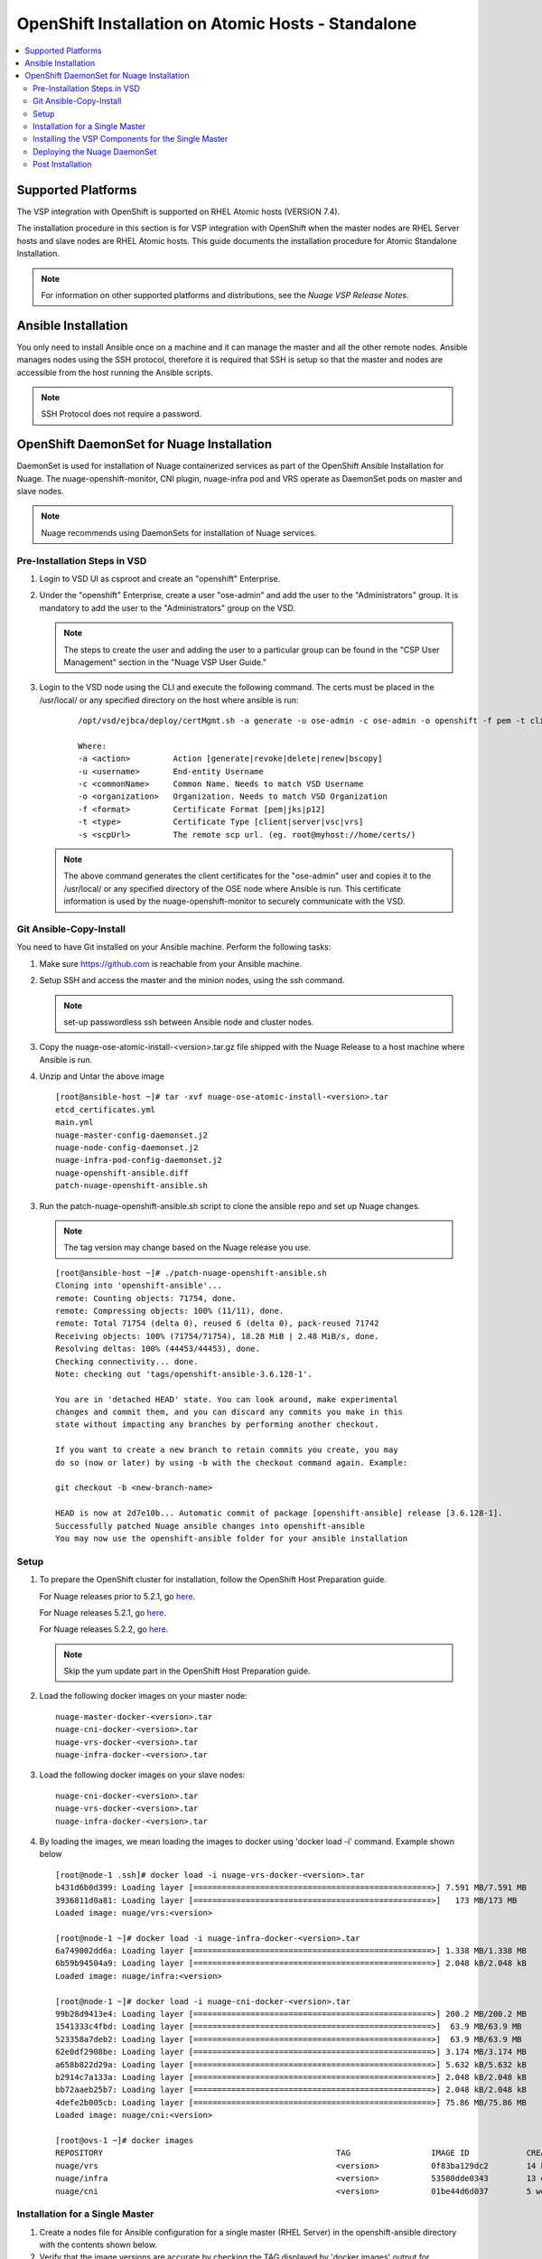 
=======================================
OpenShift Installation on Atomic Hosts - Standalone
=======================================

.. contents::
   :local:
   :depth: 3
   

Supported Platforms
====================

The VSP integration with OpenShift is supported on RHEL Atomic hosts (VERSION 7.4).

The installation procedure in this section is for VSP integration with OpenShift when the master nodes are RHEL Server hosts and slave nodes are RHEL Atomic hosts. This guide documents the installation procedure for Atomic Standalone Installation.

.. Note:: For information on other supported platforms and distributions, see the *Nuage VSP Release Notes*.


Ansible Installation
==========================

You only need to install Ansible once on a machine and it can manage the master and all the other remote nodes. Ansible manages nodes using the SSH protocol, therefore it is required that SSH is setup so that the master and nodes are accessible from the host running the Ansible scripts.

.. Note:: SSH Protocol does not require a password.

OpenShift DaemonSet for Nuage Installation
===========================================

DaemonSet is used for installation of Nuage containerized services as part of the OpenShift Ansible Installation for Nuage. The nuage-openshift-monitor, CNI plugin, nuage-infra pod and VRS operate as DaemonSet pods on master and slave nodes.

.. Note:: Nuage recommends using DaemonSets for installation of Nuage services.

Pre-Installation Steps in VSD
-----------------------------
1. Login to VSD UI as csproot and create an  "openshift" Enterprise.

2. Under the "openshift" Enterprise, create a user "ose-admin" and add the user to the "Administrators" group. It is mandatory to add the user to the "Administrators" group on the VSD.

   .. Note:: The steps to create the user and adding the user to a particular group can be found in the "CSP User Management" section in the "Nuage VSP User Guide."

3. Login to the VSD node using the CLI and execute the following command. The certs must be placed in the /usr/local/ or any specified directory on the host where ansible is run:

    ::

         /opt/vsd/ejbca/deploy/certMgmt.sh -a generate -u ose-admin -c ose-admin -o openshift -f pem -t client -s root@<ose-ansible-IP>:/usr/local/

         Where:
         -a <action>         Action [generate|revoke|delete|renew|bscopy]
         -u <username>       End-entity Username
         -c <commonName>     Common Name. Needs to match VSD Username
         -o <organization>   Organization. Needs to match VSD Organization
         -f <format>         Certificate Format [pem|jks|p12]
         -t <type>           Certificate Type [client|server|vsc|vrs]
         -s <scpUrl>         The remote scp url. (eg. root@myhost://home/certs/)


   .. Note:: The above command generates the client certificates for the "ose-admin" user and copies it to the /usr/local/ or any specified directory of the OSE node where Ansible is run. This certificate information is used by the nuage-openshift-monitor to securely communicate with the VSD.

Git Ansible-Copy-Install
------------------------

You need to have Git installed on your Ansible machine. Perform the following tasks:

1. Make sure https://github.com is reachable from your Ansible machine.

2. Setup SSH and access the master and the minion nodes, using the ssh command.

   .. Note:: set-up passwordless ssh between Ansible node and cluster nodes.

3. Copy the nuage-ose-atomic-install-<version>.tar.gz file shipped with the Nuage Release to a host machine where Ansible is run.

4. Unzip and Untar the above image

  ::
      
       [root@ansible-host ~]# tar -xvf nuage-ose-atomic-install-<version>.tar 
       etcd_certificates.yml
       main.yml
       nuage-master-config-daemonset.j2
       nuage-node-config-daemonset.j2
       nuage-infra-pod-config-daemonset.j2
       nuage-openshift-ansible.diff
       patch-nuage-openshift-ansible.sh

   
3. Run the patch-nuage-openshift-ansible.sh script to clone the ansible repo and set up Nuage changes.

   .. Note:: The tag version may change based on the Nuage release you use.
   
   ::
   
       [root@ansible-host ~]# ./patch-nuage-openshift-ansible.sh 
       Cloning into 'openshift-ansible'...
       remote: Counting objects: 71754, done.
       remote: Compressing objects: 100% (11/11), done.
       remote: Total 71754 (delta 0), reused 6 (delta 0), pack-reused 71742
       Receiving objects: 100% (71754/71754), 18.28 MiB | 2.48 MiB/s, done.
       Resolving deltas: 100% (44453/44453), done.
       Checking connectivity... done.
       Note: checking out 'tags/openshift-ansible-3.6.128-1'.

       You are in 'detached HEAD' state. You can look around, make experimental
       changes and commit them, and you can discard any commits you make in this
       state without impacting any branches by performing another checkout.

       If you want to create a new branch to retain commits you create, you may
       do so (now or later) by using -b with the checkout command again. Example:

       git checkout -b <new-branch-name>

       HEAD is now at 2d7e10b... Automatic commit of package [openshift-ansible] release [3.6.128-1].
       Successfully patched Nuage ansible changes into openshift-ansible
       You may now use the openshift-ansible folder for your ansible installation
      

Setup
----------

1. To prepare the OpenShift cluster for installation, follow the OpenShift Host Preparation guide.
   
   For Nuage releases prior to 5.2.1, go `here <https://docs.openshift.com/container-platform/3.5/install_config/install/host_preparation.html/>`_.
   
   For Nuage releases 5.2.1, go `here <https://docs.openshift.com/container-platform/3.6/install_config/install/host_preparation.html/>`_. 
   
   For Nuage releases 5.2.2, go `here <https://docs.openshift.com/container-platform/3.7/install_config/install/host_preparation.html/>`_. 
      
   .. Note:: Skip the yum update part in the OpenShift Host Preparation guide.

2. Load the following docker images on your master node:

   ::
   
       nuage-master-docker-<version>.tar
       nuage-cni-docker-<version>.tar
       nuage-vrs-docker-<version>.tar
       nuage-infra-docker-<version>.tar

3. Load the following docker images on your slave nodes:

   ::
   
       nuage-cni-docker-<version>.tar
       nuage-vrs-docker-<version>.tar
       nuage-infra-docker-<version>.tar

4. By loading the images, we mean loading the images to docker using 'docker load -i' command. Example shown below

   ::
   
      [root@node-1 .ssh]# docker load -i nuage-vrs-docker-<version>.tar 
      b431d6b0d399: Loading layer [==================================================>] 7.591 MB/7.591 MB
      3936811d0a81: Loading layer [==================================================>]   173 MB/173 MB
      Loaded image: nuage/vrs:<version>

      [root@node-1 ~]# docker load -i nuage-infra-docker-<version>.tar 
      6a749002dd6a: Loading layer [==================================================>] 1.338 MB/1.338 MB
      6b59b94504a9: Loading layer [==================================================>] 2.048 kB/2.048 kB
      Loaded image: nuage/infra:<version>

      [root@node-1 ~]# docker load -i nuage-cni-docker-<version>.tar
      99b28d9413e4: Loading layer [==================================================>] 200.2 MB/200.2 MB
      1541333c4fbd: Loading layer [==================================================>]  63.9 MB/63.9 MB
      523358a7deb2: Loading layer [==================================================>]  63.9 MB/63.9 MB
      62e0df2908be: Loading layer [==================================================>] 3.174 MB/3.174 MB
      a658b822d29a: Loading layer [==================================================>] 5.632 kB/5.632 kB
      b2914c7a133a: Loading layer [==================================================>] 2.048 kB/2.048 kB
      bb72aaeb25b7: Loading layer [==================================================>] 2.048 kB/2.048 kB
      4defe2b005cb: Loading layer [==================================================>] 75.86 MB/75.86 MB
      Loaded image: nuage/cni:<version>

      [root@ovs-1 ~]# docker images
      REPOSITORY                                                 TAG                 IMAGE ID            CREATED             SIZE
      nuage/vrs                                                  <version>           0f83ba129dc2        14 hours ago        505.8 MB
      nuage/infra                                                <version>           53580dde0343        13 days ago         1.13 MB
      nuage/cni                                                  <version>           01be44d6d037        5 weeks ago         399.1 MB
         

Installation for a Single Master
-----------------------------------

1. Create a nodes file for Ansible configuration for a single master (RHEL Server) in the openshift-ansible directory with the contents shown below.

2. Verify that the image versions are accurate by checking the TAG displayed by 'docker images' output for successful deployment of Nuage daemonsets: 

  .. Note:: The following nodes file is provided as a sample. Please update the values with your actual deployment. The below nodes file deploys OpenShift version 3.7.9. To deploy OpenShift version 3.6, use 'openshift_pkg_version=-3.6.173.0.5' or to deploy OpenShift version 3.5, use 'openshift_pkg_version=-3.5.5.5'
  
::

    # Create an OSEv3 group that contains the masters and nodes groups
    [OSEv3:children]
    masters
    nodes
    etcd 
    
    # Set variables common for all OSEv3 hosts
    [OSEv3:vars]
    # SSH user, this user should allow ssh based auth without requiring a password
    ansible_ssh_user=root
    openshift_enable_service_catalog=false
    openshift_master_portal_net=172.30.0.0/16
    osm_cluster_network_cidr=70.70.0.0/16
    deployment_type=openshift-enterprise
    osm_host_subnet_length=10
    openshift_pkg_version=-3.7.9
    slave_base_host_type=is_atomic
    openshift_disable_check=disk_availability,memory_availability,package_version,docker_storage,docker_image_availability
    
    # If ansible_ssh_user is not root, ansible_sudo must be set to true
    #ansible_sudo=true 
    
    openshift_deployment_type=openshift-enterprise
    
    # Nuage specific parameters
    openshift_use_openshift_sdn=False
    openshift_use_nuage=True
    openshift.common._use_nuage=True
    os_sdn_network_plugin_name=cni
    vsd_api_url=https://<VSD-IP/VSD-Hostname>:7443
    vsp_version=v5_0
    
    # The below versions should match the TAG version in the output of 'docker images' on the nodes. See point 2 above
    # Example: nuage_monitor_image_version=5.2.2-70
    nuage_monitor_image_version=<version>
    nuage_vrs_image_version=<version>
    nuage_cni_image_version=<version>
    nuage_infra_image_version=<version>
    
    enterprise=openshift
    domain=openshift
    vsc_active_ip=10.100.100.101
    vsc_standby_ip=10.100.100.102
    uplink_interface=eth0
    nuage_openshift_monitor_log_dir=/var/log/nuage-openshift-monitor
    nuage_interface_mtu=1500
    # master_base_host_type => 'is_rhel_server' if RHEL server node or 'is_atomic' if RHEL atomic node
    # slave_base_host_type => 'is_rhel_server' if RHEL server node or 'is_atomic' if RHEL atomic node
    master_base_host_type=is_rhel_server
    slave_base_host_type=is_atomic
    # auto scale subnets feature
    # 0 => disabled(default)
    # 1 => enabled
    auto_scale_subnets=0
        
    # VSD user in the admin group
    vsd_user=ose-admin
    # Complete local host path to the VSD user certificate file
    vsd_user_cert_file=/usr/local/ose-admin.pem
    # Complete local host path to the VSD user key file
    vsd_user_key_file=/usr/local/ose-admin-Key.pem
   
    # Set 'make-iptables-util-chains' flag as 'false' while starting kubelet
    # NOTE: This is a mandatory parameter and Nuage Integration does not work if not set
    openshift_node_kubelet_args={'max-pods': ['110'], 'image-gc-high-threshold': ['90'], 'image-gc-low-threshold': ['80'], 'make-iptables-util-chains': ['false']}
    openshift_master_cluster_method=native
    
    # Required for Nuage Monitor REST server 
    openshift_master_cluster_hostname=master.nuageopenshift.com
    openshift_master_cluster_public_hostname=master.nuageopenshift.com
    nuage_openshift_monitor_rest_server_port=9443
    
    # host group for masters
    [masters]
    master.nuageopenshift.com
    
    # etcd 
    [etcd]
    etcd.nuageopenshift.com
    
    # host group for nodes, includes region info
    [nodes]
    node1.nuageopenshift.com openshift_schedulable=True openshift_node_labels="{'region': 'infra'}"
    node2.nuageopenshift.com
    master.nuageopenshift.com openshift_node_labels="{'install-monitor': 'true'}"


.. Note:: It is mandatory to specify the openshift_node_labels="{'install-monitor': 'true'}" parameter for the master node for Nuage OpenShift master to be deployed.

Installing the VSP Components for the Single Master
----------------------------------------------------

1. Run the following command to install the VSP components:

   ::
   
       cd openshift-ansible
       ansible-playbook -vvvv -i nodes playbooks/byo/config.yml
 
  A successful installation displays the following output:
   ::
   
       
       2017-08-11 22:01:49,891 p=16545 u=root |  PLAY RECAP *********************************************************************
       2017-08-11 22:01:49,892 p=16545 u=root |  localhost                : ok=20   changed=0   unreachable=0  failed=0
       2017-08-11 22:01:49,893 p=16545 u=root |  master.nuageopenshift.com: ok=247  changed=22  unreachable=0  failed=0
       2017-08-11 22:01:49,894 p=16545 u=root |  etcd.nuageopenshift.com: ok=247  changed=22  unreachable=0  failed=0
       2017-08-11 22:01:49,895 p=16545 u=root |  node1.nuageopenshift.com : ok=111  changed=21  unreachable=0  failed=0
       2017-08-11 22:01:49,896 p=16545 u=root |  node2.nuageopenshift.com : ok=111  changed=21  unreachable=0  failed=0

.. Note:: Make sure that all the images are loaded on the nodes & masters using 'docker load -i <docker-image.tar>' command as shown in the Setup section above. If the images are not loaded, the deployment of daemonsets will fail.

2. Verify that the Master-Node connectivity is up and all nodes are running:

   ::
   
       oc login -u system:admin
       oc get nodes


Deploying the Nuage DaemonSet
--------------------------------

The Ansible installer will automatically label the master nodes and deploy the nuage-master-config, nuage-cni-ds, nuage-infra-ds and nuage-vrs-ds daemonsets. In case of any failures, use the appropriate commands to correct or verify the daemonset files and re-deploy.

The nuage-master-config-daemonset.yaml for openshift-monitor deployment and nuage-node-config-daemonset.yaml for VRS and CNI plugin deployment and nuage-infra-pod-config-daemonset.yaml for nuage-infra pod is copied to /etc/ directory as part of Ansible installation. 
The Nuage infra pod now runs on all nodes to enable access to the service IP from underlay nodes.

The daemonset files are pre-populated using the values provided in the 'nodes' file during Ansible installation. You may modify the image versions or other relevant parameters in the yaml file. However, it is advised to take a back-up of the yaml files before any modification.

1. Verify the daemonset deployment.

   ::   
       
        [root@master]# oc get ds -n kube-system
        NAME                  DESIRED   CURRENT   READY     NODE-SELECTOR          AGE
        nuage-cni-ds           3        3         3         <none>                 7m
        nuage-master-config    1        1         1         install-monitor=true   7m
        nuage-vrs-ds           3        3         3         <none>                 7m
        nuage-infra-ds         3        3         3         <none>                 7m
        
2. Verify that the REST server URL value is correct in the /etc/nuage-node-config-daemonset.yaml file. The 'nuageMonRestServer' should be configured with openshift_master_cluster_hostname value specified in the nodes files during Ansible installation. Modify the value and save the file if this field has incorrect values. Delete and re-deploy the node daemonset as shown in the following steps. 

   ::
   
        # REST server URL
        nuageMonRestServer: https://master.nuageopenshift.com:9443

3. If you modify the daemonset files, delete and re-deploy the master, node or infra daemonsets respectively using the following commands.

.. Note:: It is mandatory to delete the nuage-infra-ds using the command 'oc delete -f /etc/nuage-infra-pod-config-daemonset.yaml' before deleting nuage-cni-ds or nuage-vrs-ds i.e before you do 'oc delete -f /etc/nuage-node-config-daemonset.yaml'. In case you skipped doing this and there are stale nuage-infra pods in kube-system namespace, refer to the troubleshooting guide.

   ::
    
        [root@master]# oc delete -f /etc/nuage-master-config-daemonset.yaml
        configmap "nuage-master-config" deleted
        daemonset "nuage-master-config" deleted
        
        [root@master]# oc delete -f /etc/nuage-node-config-daemonset.yaml 
        configmap "nuage-config" deleted
        daemonset "nuage-cni-ds" deleted
        daemonset "nuage-vrs-ds" deleted
   
        [root@master]# oc create -f /etc/nuage-master-config-daemonset.yaml 
        configmap "nuage-master-config" created
        daemonset "nuage-master-config" created
   
        [root@master]# oc get ds -n kube-system
        NAME                  DESIRED   CURRENT   READY     NODE-SELECTOR          AGE
        nuage-master-config   1         1         1         install-monitor=true   1m
        
        [root@master]# oc create -f /etc/nuage-node-config-daemonset.yaml 
        configmap "nuage-config" created
        daemonset "nuage-cni-ds" created
        daemonset "nuage-vrs-ds" created
        
        [root@master]# oc create -f /etc/nuage-infra-pod-config-daemonset.yaml 
        daemonset "nuage-infra-ds" created

        [root@master]# oc delete -f /etc/nuage-infra-pod-config-daemonset.yaml 
        daemonset "nuage-infra-ds" deleted

        [root@master]# oc get ds -n kube-system
        NAME                  DESIRED   CURRENT   READY     NODE-SELECTOR          AGE
        nuage-cni-ds           3        3         3         <none>                 7m
        nuage-master-config    1        1         1         install-monitor=true   7m
        nuage-vrs-ds           3        3         3         <none>                 7m
        nuage-infra-ds         3        3         3         <none>                 7m
        

4. The master daemonset deploys the nuage-master-config(nuage-openshift-monitor) pod on the master node and the node daemonset deploys the CNI plugin pod and Nuage VRS pod on every slave node. Following is the output of successfully deployed master and node daemonsets.

   ::
        
        [root@master]# oc get all -n kube-system
        NAME                        READY     STATUS    RESTARTS   AGE
        nuage-cni-ds-04s43          1/1       Running   0          7m
        nuage-cni-ds-81mnp          1/1       Running   0          7m
        nuage-cni-ds-f4q2k          1/1       Running   0          7m
        nuage-master-config-0d95v   1/1       Running   0          7m
        nuage-vrs-ds-0v9sq          1/1       Running   0          7m
        nuage-vrs-ds-c0kt5          1/1       Running   0          7m
        nuage-vrs-ds-d4h7m          1/1       Running   0          7m
        nuage-infra-ds-74cl2        1/1       Running   0          7m
        nuage-infra-ds-vhsdd        1/1       Running   0          7m
        nuage-infra-ds-vhsdc        1/1       Running   0          7m
        
5. If the nuage-infra daemonset is stuck in 'ContainerCreating' stage on the master nodes, you can ignore as the pods are unable to get an overlay IP as the master nodes are probably not being used to actively schedule pods or services. The infra pods are not restricted from running on the masters due a fact that some customers might be interested in using the master nodes to schedule pods or services.


Post Installation
-----------------------

1. Check the docker-registry and router pods in the default namespace. If they have failed to deploy, delete and re-deploy the docker-registry and router pods. Check the troubleshooting guide for more information.

